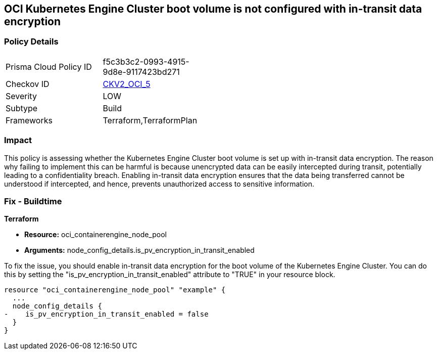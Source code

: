 
== OCI Kubernetes Engine Cluster boot volume is not configured with in-transit data encryption

=== Policy Details

[width=45%]
[cols="1,1"]
|===
|Prisma Cloud Policy ID
| f5c3b3c2-0993-4915-9d8e-9117423bd271

|Checkov ID
| https://github.com/bridgecrewio/checkov/blob/main/checkov/terraform/checks/graph_checks/oci/OCI_K8EngineClusterBootVolConfigInTransitEncryption.yaml[CKV2_OCI_5]

|Severity
|LOW

|Subtype
|Build

|Frameworks
|Terraform,TerraformPlan

|===

=== Impact
This policy is assessing whether the Kubernetes Engine Cluster boot volume is set up with in-transit data encryption. The reason why failing to implement this can be harmful is because unencrypted data can be easily intercepted during transit, potentially leading to a confidentiality breach. Enabling in-transit data encryption ensures that the data being transferred cannot be understood if intercepted, and hence, prevents unauthorized access to sensitive information.

=== Fix - Buildtime

*Terraform*

* *Resource:* oci_containerengine_node_pool
* *Arguments:* node_config_details.is_pv_encryption_in_transit_enabled

To fix the issue, you should enable in-transit data encryption for the boot volume of the Kubernetes Engine Cluster. You can do this by setting the "is_pv_encryption_in_transit_enabled" attribute to "TRUE" in your resource block. 

[source,hcl]
----
resource "oci_containerengine_node_pool" "example" {
  ...
  node_config_details {
-    is_pv_encryption_in_transit_enabled = false
  }
}
----

